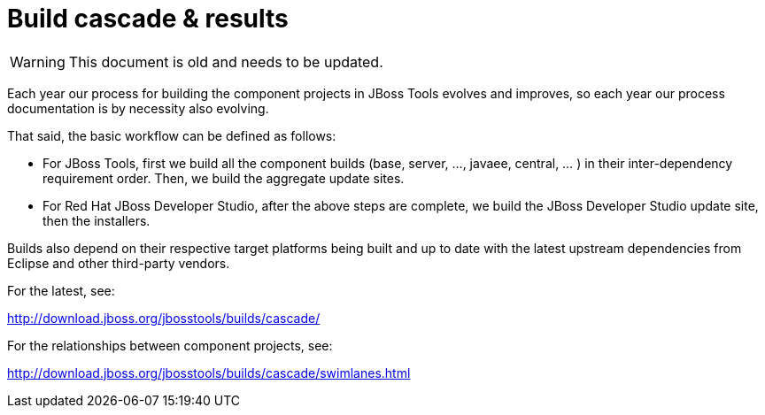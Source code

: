 = Build cascade & results

--

WARNING: This document is old and needs to be updated.

--

Each year our process for building the component projects in JBoss Tools evolves and improves, 
so each year our process documentation is by necessity also evolving.

That said, the basic workflow can be defined as follows:

* For JBoss Tools, first we build all the component builds (base, server, ..., javaee, central, ... ) in their inter-dependency requirement order.
Then, we build the aggregate update sites.

* For Red Hat JBoss Developer Studio, after the above steps are complete, we build the JBoss Developer Studio update site, then the installers.

Builds also depend on their respective target platforms being built and up to date with the latest upstream dependencies from Eclipse and other third-party vendors.

For the latest, see: 

http://download.jboss.org/jbosstools/builds/cascade/[http://download.jboss.org/jbosstools/builds/cascade/]

For the relationships between component projects, see: 

http://download.jboss.org/jbosstools/builds/cascade/swimlanes.html[http://download.jboss.org/jbosstools/builds/cascade/swimlanes.html]

 
